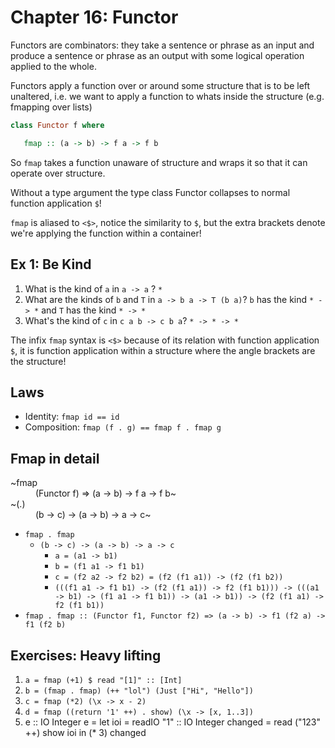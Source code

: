* Chapter 16: Functor

Functors are combinators: they take a sentence or phrase as an input and produce
a sentence or phrase as an output with some logical operation applied to the whole.

Functors apply a function over or around some structure that is to be left
unaltered, i.e. we want to apply a function to whats inside the structure (e.g.
fmapping over lists)

#+BEGIN_SRC haskell
class Functor f where

   fmap :: (a -> b) -> f a -> f b

#+END_SRC

So ~fmap~ takes a function  unaware of structure and wraps it so that it can
operate over structure.

Without a type argument the type class Functor collapses to normal function
application ~$~!

~fmap~ is aliased to ~<$>~, notice the similarity to ~$~, but the extra brackets
denote we're applying the function within a container!


** Ex 1: Be Kind

1. What is the kind of ~a~ in ~a -> a~ ? ~*~
2. What are the kinds of ~b~ and ~T~ in ~a -> b a -> T (b a)~? ~b~ has
   the kind ~* -> *~ and ~T~ has the kind ~* -> *~
3. What's the kind of ~c~ in ~c a b -> c b a~? ~* -> * -> *~

The infix ~fmap~ syntax is ~<$>~ because of its relation with function
application ~$~, it is function application within a structure where the
angle brackets are the structure!

** Laws

- Identity: ~fmap id == id~
- Composition: ~fmap (f . g) == fmap f . fmap g~

** Fmap in detail

- ~fmap :: (Functor f) => (a -> b) -> f a -> f b~
- ~(.) :: (b -> c) -> (a -> b) -> a -> c~
- ~fmap . fmap~
  - ~(b -> c) -> (a -> b) -> a -> c~
    - ~a = (a1 -> b1)~
    - ~b = (f1 a1 -> f1 b1)~
    - ~c = (f2 a2 -> f2 b2) = (f2 (f1 a1)) -> (f2 (f1 b2))~
    - ~(((f1 a1 -> f1 b1) -> (f2 (f1 a1)) -> f2 (f1 b1))) -> (((a1 -> b1) -> (f1 a1 -> f1 b1)) -> (a1 -> b1)) -> (f2 (f1 a1) -> f2 (f1 b1))~
- ~fmap . fmap :: (Functor f1, Functor f2) => (a -> b) -> f1 (f2 a) -> f1 (f2 b)~

** Exercises: Heavy lifting

   1. ~a = fmap (+1) $ read "[1]" :: [Int]~
   2. ~b = (fmap . fmap) (++ "lol") (Just ["Hi", "Hello"])~
   3. ~c = fmap (*2) (\x -> x - 2)~
   4. ~d = fmap ((return '1' ++) . show) (\x -> [x, 1..3])~
   5.
      e :: IO Integer
      e = let ioi = readIO "1" :: IO Integer
              changed = read ("123" ++) show ioi
          in (* 3) changed

